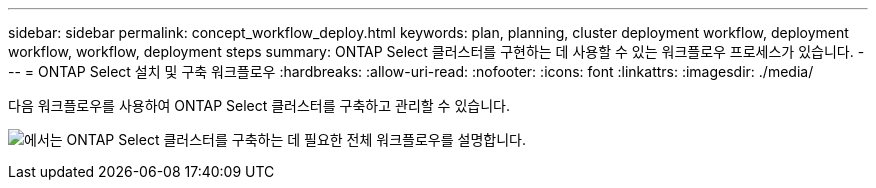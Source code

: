 ---
sidebar: sidebar 
permalink: concept_workflow_deploy.html 
keywords: plan, planning, cluster deployment workflow, deployment workflow, workflow, deployment steps 
summary: ONTAP Select 클러스터를 구현하는 데 사용할 수 있는 워크플로우 프로세스가 있습니다. 
---
= ONTAP Select 설치 및 구축 워크플로우
:hardbreaks:
:allow-uri-read: 
:nofooter: 
:icons: font
:linkattrs: 
:imagesdir: ./media/


[role="lead"]
다음 워크플로우를 사용하여 ONTAP Select 클러스터를 구축하고 관리할 수 있습니다.

image:deploy_workflow2.png["에서는 ONTAP Select 클러스터를 구축하는 데 필요한 전체 워크플로우를 설명합니다."]
